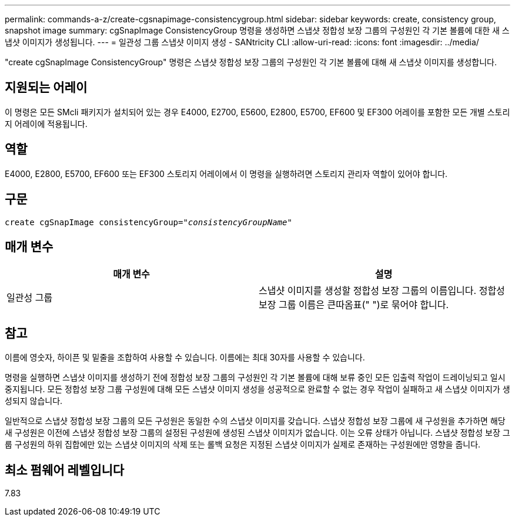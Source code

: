 ---
permalink: commands-a-z/create-cgsnapimage-consistencygroup.html 
sidebar: sidebar 
keywords: create, consistency group, snapshot image 
summary: cgSnapImage ConsistencyGroup 명령을 생성하면 스냅샷 정합성 보장 그룹의 구성원인 각 기본 볼륨에 대한 새 스냅샷 이미지가 생성됩니다. 
---
= 일관성 그룹 스냅샷 이미지 생성 - SANtricity CLI
:allow-uri-read: 
:icons: font
:imagesdir: ../media/


[role="lead"]
"create cgSnapImage ConsistencyGroup" 명령은 스냅샷 정합성 보장 그룹의 구성원인 각 기본 볼륨에 대해 새 스냅샷 이미지를 생성합니다.



== 지원되는 어레이

이 명령은 모든 SMcli 패키지가 설치되어 있는 경우 E4000, E2700, E5600, E2800, E5700, EF600 및 EF300 어레이를 포함한 모든 개별 스토리지 어레이에 적용됩니다.



== 역할

E4000, E2800, E5700, EF600 또는 EF300 스토리지 어레이에서 이 명령을 실행하려면 스토리지 관리자 역할이 있어야 합니다.



== 구문

[source, cli, subs="+macros"]
----
create cgSnapImage consistencyGroup=pass:quotes[_"consistencyGroupName"_]
----


== 매개 변수

|===
| 매개 변수 | 설명 


 a| 
일관성 그룹
 a| 
스냅샷 이미지를 생성할 정합성 보장 그룹의 이름입니다. 정합성 보장 그룹 이름은 큰따옴표(" ")로 묶어야 합니다.

|===


== 참고

이름에 영숫자, 하이픈 및 밑줄을 조합하여 사용할 수 있습니다. 이름에는 최대 30자를 사용할 수 있습니다.

명령을 실행하면 스냅샷 이미지를 생성하기 전에 정합성 보장 그룹의 구성원인 각 기본 볼륨에 대해 보류 중인 모든 입출력 작업이 드레이닝되고 일시 중지됩니다. 모든 정합성 보장 그룹 구성원에 대해 모든 스냅샷 이미지 생성을 성공적으로 완료할 수 없는 경우 작업이 실패하고 새 스냅샷 이미지가 생성되지 않습니다.

일반적으로 스냅샷 정합성 보장 그룹의 모든 구성원은 동일한 수의 스냅샷 이미지를 갖습니다. 스냅샷 정합성 보장 그룹에 새 구성원을 추가하면 해당 새 구성원은 이전에 스냅샷 정합성 보장 그룹의 설정된 구성원에 생성된 스냅샷 이미지가 없습니다. 이는 오류 상태가 아닙니다. 스냅샷 정합성 보장 그룹 구성원의 하위 집합에만 있는 스냅샷 이미지의 삭제 또는 롤백 요청은 지정된 스냅샷 이미지가 실제로 존재하는 구성원에만 영향을 줍니다.



== 최소 펌웨어 레벨입니다

7.83
